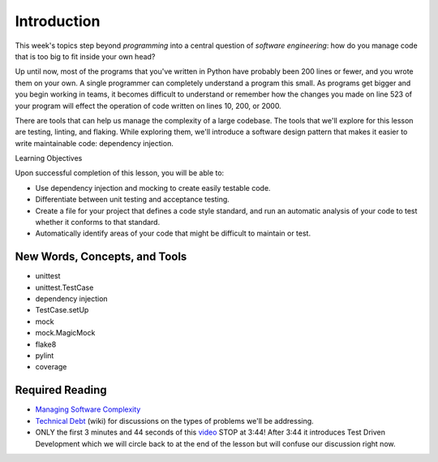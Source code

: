 ############
Introduction
############

This week's topics step beyond *programming* into a central question
of \ *software engineering*: how do you manage code that is too big to
fit inside your own head?

Up until now, most of the programs that you've written in Python
have probably been 200 lines or fewer, and you wrote them on your own. A
single programmer can completely understand a program this small. As
programs get bigger and you begin working in teams, it becomes difficult
to understand or remember how the changes you made on line 523 of your
program will effect the operation of code written on lines 10, 200, or
2000.

There are tools that can help us manage the complexity of a large
codebase. The tools that we'll explore for this lesson are testing,
linting, and flaking. While exploring them, we'll introduce a
software design pattern that makes it easier to write maintainable code:
dependency injection.

Learning Objectives

Upon successful completion of this lesson, you will be able to:

-  Use dependency injection and mocking to create easily testable code.
-  Differentiate between unit testing and acceptance testing.
-  Create a file for your project that defines a code style standard,
   and run an automatic analysis of your code to test whether it
   conforms to that standard.
-  Automatically identify areas of your code that might be difficult to
   maintain or test.

New Words, Concepts, and Tools
==============================

-  unittest
-  unittest.TestCase
-  dependency injection
-  TestCase.setUp
-  mock
-  mock.MagicMock
-  flake8
-  pylint
-  coverage

Required Reading
================
-  `Managing Software
   Complexity <http://oberheim.github.io/complexity/2016/05/18/managing-software-complexity.html>`__
-  `Technical
   Debt <https://en.wikipedia.org/wiki/Technical_debt>`__ (wiki) for
   discussions on the types of problems we'll be addressing.
-  ONLY the first 3 minutes and 44 seconds of
   this \ `video <https://www.youtube.com/watch?v=HhwElTL-mdI>`__
   STOP at 3:44! After 3:44 it introduces Test Driven Development which
   we will circle back to at the end of the lesson but will confuse our
   discussion right now.
